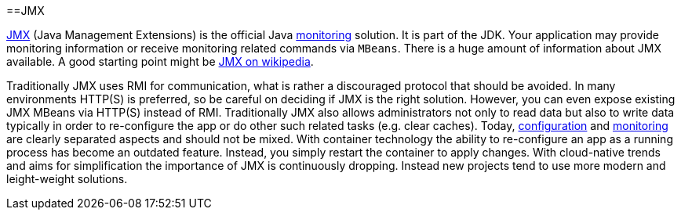 :toc:
toc::[]

==JMX

https://docs.oracle.com/javase/8/docs/technotes/guides/management/agent.html[JMX] (Java Management Extensions) is the official Java link:guide-monitoring[monitoring] solution.
It is part of the JDK.
Your application may provide monitoring information or receive monitoring related commands via `MBeans`.
There is a huge amount of information about JMX available.
A good starting point might be link:https://en.wikipedia.org/wiki/Java_Management_Extensions[JMX on wikipedia].

Traditionally JMX uses RMI for communication, what is rather a discouraged protocol that should be avoided.
In many environments HTTP(S) is preferred, so be careful on deciding if JMX is the right solution.
However, you can even expose existing JMX MBeans via HTTP(S) instead of RMI.
Traditionally JMX also allows administrators not only to read data but also to write data typically in order to re-configure the app or do other such related tasks (e.g. clear caches).
Today, link:guide-configuration[configuration] and link:guide-monitoring[monitoring] are clearly separated aspects and should not be mixed.
With container technology the ability to re-configure an app as a running process has become an outdated feature.
Instead, you simply restart the container to apply changes.
With cloud-native trends and aims for simplification the importance of JMX is continuously dropping.
Instead new projects tend to use more modern and leight-weight solutions.